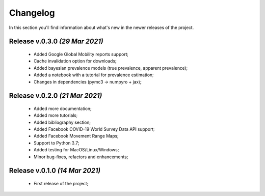 Changelog
===============================================================================
In this section you'll find information about what's new in the newer
releases of the project.

Release v.0.3.0 `(29 Mar 2021)`
-------------------------------------------------------------------------------
    * Added Google Global Mobility reports support;
    * Cache invalidation option for downloads;
    * Added bayesian prevalence models (true prevalence, apparent prevalence);
    * Added a notebook with a tutorial for prevalence estimation;
    * Changes in dependencies (pymc3 -> numpyro + jax);

Release v.0.2.0 `(21 Mar 2021)`
-------------------------------------------------------------------------------
    * Added more documentation;
    * Added more tutorials;
    * Added bibliography section;
    * Added Facebook COVID-19 World Survey Data API support;
    * Added Facebook Movement Range Maps;
    * Support to Python 3.7;
    * Added testing for MacOS/Linux/Windows;
    * Minor bug-fixes, refactors and enhancements;

Release v.0.1.0 `(14 Mar 2021)`
-------------------------------------------------------------------------------
    * First release of the project;
    